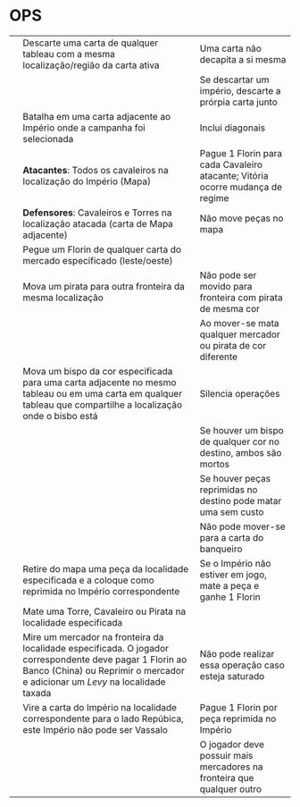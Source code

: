 * OPS
[[./op-religious.png]] [[./op-econ.png]] [[./op-political.png]] [[./op-military.png]]

| [[./pax-ren-behead-op.png]]   | Descarte uma carta de qualquer tableau com a mesma localização/região da carta ativa                                                                                                      | Uma carta não decapita a si mesma                                             |
|                           |                                                                                                                                                                                           | Se descartar um império, descarte a prórpia carta junto                       |
| [[./pax-ren-campain-op.png]]  | Batalha em uma carta adjacente ao Império onde a campanha foi selecionada                                                                                                                 | Inclui diagonais                                                              |
|                           | *Atacantes*: Todos os cavaleiros na localização do Império (Mapa)                                                                                                                         | Pague 1 Florin para cada Cavaleiro atacante; Vitória ocorre mudança de regime |
|                           | *Defensores*: Cavaleiros e Torres na localização atacada (carta de Mapa adjacente)                                                                                                        | Não move peças no mapa                                                        |
| [[./pax-ren-commerce-op.png]] | Pegue um Florin de qualquer carta do mercado especificado (leste/oeste)                                                                                                                   |                                                                               |
| [[./pax-ren-corsair-op.png]]  | Mova um pirata para outra fronteira da mesma localização                                                                                                                                  | Não pode ser movido para fronteira com pirata de mesma cor                    |
|                           |                                                                                                                                                                                           | Ao mover-se mata qualquer mercador ou pirata de cor diferente                 |
| [[./pax-ren-inquis-op.png]]   | Mova um bispo da cor especificada para uma carta adjacente no mesmo tableau ou em uma carta em qualquer tableau que compartilhe a localização onde o bisbo está                           | Silencia operações                                                            |
|                           |                                                                                                                                                                                           | Se houver um bispo de qualquer cor no destino, ambos são mortos               |
|                           |                                                                                                                                                                                           | Se houver peças reprimidas no destino pode matar uma sem custo                |
|                           |                                                                                                                                                                                           | Não pode mover-se para a carta do banqueiro                                   |
| [[./pax-ren-repress-op.png]]  | Retire do mapa uma peça da localidade especificada e a coloque como reprimida no Império correspondente                                                                                   | Se o Império não estiver em jogo, mate a peça e ganhe 1 Florin                |
| [[./pax-ren-siege-op.png]]    | Mate uma Torre, Cavaleiro ou Pirata na localidade especificada                                                                                                                            |                                                                               |
| [[./pax-ren-tax-op.png]]      | Mire um mercador na fronteira da localidade especificada. O jogador correspondente deve pagar 1 Florin ao Banco (China) ou Reprimir o mercador e adicionar um /Levy/ na localidade taxada | Não pode realizar essa operação caso esteja saturado                          |
| [[./pax-ren-vote-op.png]]     | Vire a carta do Império na localidade correspondente para o lado Repúbica, este Império não pode ser Vassalo                                                                              | Pague 1 Florin por peça reprimida no Império                                  |
|                           |                                                                                                                                                                                           | O jogador deve possuir mais mercadores na fronteira que qualquer outro        |
